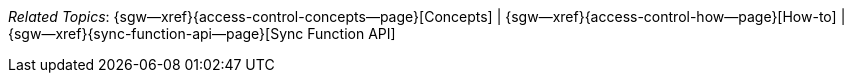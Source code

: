 // BEGIN -- inclusion -- topic-group-access-control-model.adoc
//  Purpose:
//    Show the topic group, allowing easy cycle-through
//    Do not show current page as a click-through though
//  Container: /modules/ROOT/pages/_partials/

// BEGIN -- get the current calling page's name
:this-page: {page-relative-src-path}
:this-title:
ifdef::param-title[]
:this-title: {param-title}
endif::[]
// END -- get the current calling page's name

// Begin -- Define Local Attributes with Required Links and Titles for this topic group
// Set titles for xrefs
:title-1: Concepts
:title-2: How-to
:title-3: Sync Function API
// :title-4: XATTRS

// Set the pages for the xrefs to link to (we are using attributes from _page-index.adoc here)
:topic-1: {access-control-concepts--page}
:topic-2: {access-control-how--page}
:topic-3: {sync-function-api--page}
// :topic-4: {using-xattr-access-grants--page}

// Set the xrefs up using attribute from _page-index.adoc and above attributes
:topic-1--xref: {sgw--xref}{topic-1}[{title-1}]
:topic-2--xref: {sgw--xref}{topic-2}[{title-2}]
:topic-3--xref: {sgw--xref}{topic-3}[{title-3}]
// :topic-4--xref: {sgw--xref}{topic-4}[{title-4}]
// End -- Local Attributes

// Begin -- Remove the xref link from current calling page
ifeval::["{this-page}"=="{topic-1}"]
:topic-1--xref: pass:q,a[*{title-1}*]
endif::[]

ifeval::["{this-page}"=="{topic-2}"]
:topic-2--xref: {title-2}
endif::[]

ifeval::["{this-page}"=="{topic-3}"]
:topic-3--xref: {title-3}
endif::[]

// ifeval::["{this-page}"=="{topic-4}"]
// :topic-4--xref: {title-4}
// endif::[]

// End -- Remove xref link from current page
// Begin -- Output Block
_Related {this-title} Topics_:  {topic-1--xref}  |
{topic-2--xref}  |
{topic-3--xref}
// {topic-4--xref}


// End -- Output Block

// Begin -- Tidy-up
:this-page!:
:topic-1!:
:topic-2!:
:topic-3!:
// :topic-4!:
:title-1!:
:title-2!:
:title-3!:
// :title-4!:
:topic-1--xref!:
:topic-2--xref!:
:topic-3--xref!:
// :topic-4--xref!:
// End -- Tidy-up

// END -- inclusion -- content-group-configuration.adoc